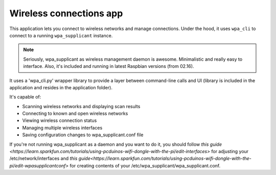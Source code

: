 .. _apps_wpa_cli:

########################
Wireless connections app
########################

This application lets you connect to wireless networks and manage connections. Under the hood, it uses ``wpa_cli`` to connect to a running ``wpa_supplicant`` instance. 

.. note:: Seriously, wpa_supplicant as wireless management daemon is awesome. Minimalistic and really easy to interface. Also, it's included and running in latest Raspbian versions (from 02.16). 

It uses a 'wpa_cli.py' wrapper library to provide a layer between command-line calls and UI (library is included in the application and resides in the application folder).

It's capable of:

* Scanning wireless networks and displaying scan results
* Connecting to known and open wireless networks
* Viewing wireless connection status
* Managing multiple wireless interfaces
* Saving configuration changes to wpa_supplicant.conf file


If you're not running wpa_supplicant as a daemon and you want to do it, you should follow `this guide <https://learn.sparkfun.com/tutorials/using-pcduinos-wifi-dongle-with-the-pi/edit-interfaces>` for adjusting your /etc/network/interfaces and `this guide<https://learn.sparkfun.com/tutorials/using-pcduinos-wifi-dongle-with-the-pi/edit-wpasupplicantconf>` for creating contents of your /etc/wpa_supplicant/wpa_supplicant.conf.

